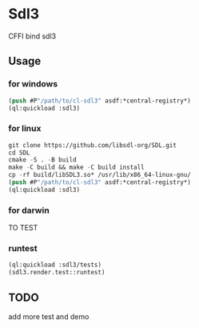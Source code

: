 * Sdl3 
CFFI bind sdl3

** Usage
*** for windows
#+BEGIN_SRC lisp
(push #P"/path/to/cl-sdl3" asdf:*central-registry*)
(ql:quickload :sdl3)
#+END_SRC

*** for linux
#+BEGIN_SRC lisp
git clone https://github.com/libsdl-org/SDL.git
cd SDL
cmake -S . -B build
make -C build && make -C build install
cp -rf build/libSDL3.so* /usr/lib/x86_64-linux-gnu/
(push #P"/path/to/cl-sdl3" asdf:*central-registry*)
(ql:quickload :sdl3)
#+END_SRC

*** for darwin
TO TEST

*** runtest
#+BEGIN_SRC lisp
(ql:quickload :sdl3/tests)
(sdl3.render.test::runtest)
#+END_SRC

** TODO
add more test and demo
